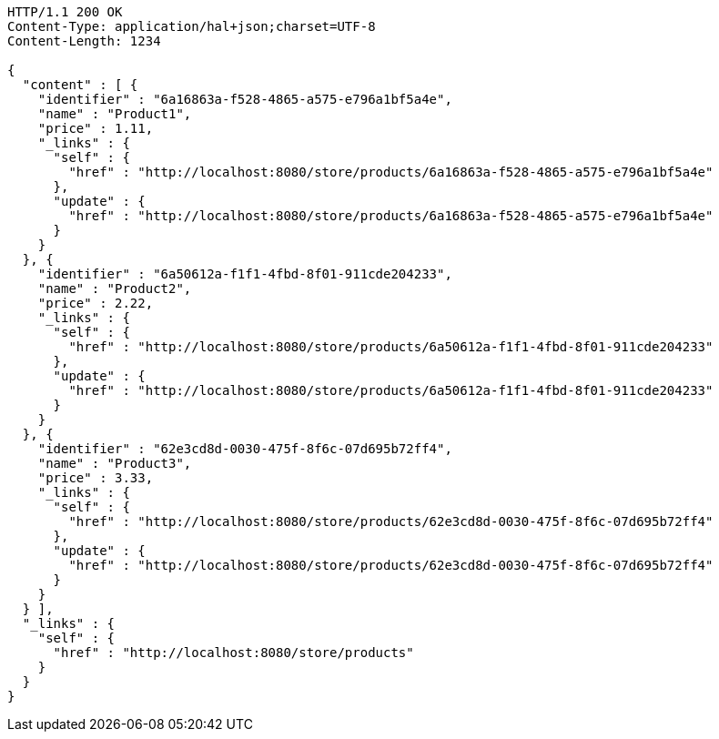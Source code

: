 [source,http,options="nowrap"]
----
HTTP/1.1 200 OK
Content-Type: application/hal+json;charset=UTF-8
Content-Length: 1234

{
  "content" : [ {
    "identifier" : "6a16863a-f528-4865-a575-e796a1bf5a4e",
    "name" : "Product1",
    "price" : 1.11,
    "_links" : {
      "self" : {
        "href" : "http://localhost:8080/store/products/6a16863a-f528-4865-a575-e796a1bf5a4e"
      },
      "update" : {
        "href" : "http://localhost:8080/store/products/6a16863a-f528-4865-a575-e796a1bf5a4e"
      }
    }
  }, {
    "identifier" : "6a50612a-f1f1-4fbd-8f01-911cde204233",
    "name" : "Product2",
    "price" : 2.22,
    "_links" : {
      "self" : {
        "href" : "http://localhost:8080/store/products/6a50612a-f1f1-4fbd-8f01-911cde204233"
      },
      "update" : {
        "href" : "http://localhost:8080/store/products/6a50612a-f1f1-4fbd-8f01-911cde204233"
      }
    }
  }, {
    "identifier" : "62e3cd8d-0030-475f-8f6c-07d695b72ff4",
    "name" : "Product3",
    "price" : 3.33,
    "_links" : {
      "self" : {
        "href" : "http://localhost:8080/store/products/62e3cd8d-0030-475f-8f6c-07d695b72ff4"
      },
      "update" : {
        "href" : "http://localhost:8080/store/products/62e3cd8d-0030-475f-8f6c-07d695b72ff4"
      }
    }
  } ],
  "_links" : {
    "self" : {
      "href" : "http://localhost:8080/store/products"
    }
  }
}
----